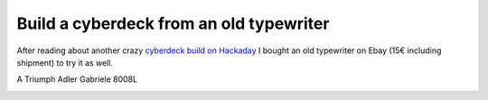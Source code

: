 ========================================
Build a cyberdeck from an old typewriter
========================================

After reading about another crazy `cyberdeck build on Hackaday <https://hackaday.com/blog/?s=cyberdeck>`_ I bought an old typewriter on Ebay
(15€ including shipment) to try it as well.

A Triumph Adler Gabriele 8008L

.. image:: images/thumb_gabriele_8008l.jpg
